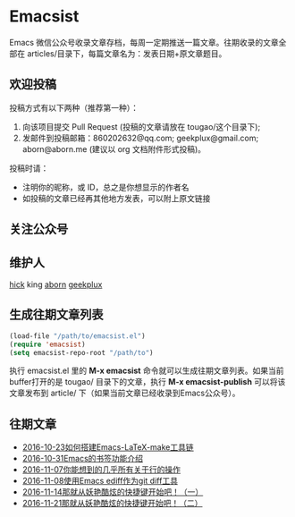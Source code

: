 * Emacsist
[[http://elpa.popkit.org/#/emacsist][file:http://elpa.popkit.org/packages/emacsist-badge.svg]]

Emacs 微信公众号收录文章存档，每周一定期推送一篇文章。往期收录的文章全部在 articles/目录下，每篇文章名为：发表日期+原文章题目。

** 欢迎投稿

投稿方式有以下两种（推荐第一种）：
1. 向该项目提交 Pull Request (投稿的文章请放在 tougao/这个目录下);
2. 发邮件到投稿邮箱：860202632@qq.com; geekplux@gmail.com; aborn@aborn.me (建议以 org 文档附件形式投稿)。

投稿时请：
- 注明你的昵称，或 ID，总之是你想显示的作者名
- 如投稿的文章已经再其他地方发表，可以附上原文链接

** 关注公众号
[[./images/qrcode.jpg]]

** 维护人
[[https://github.com/hick][hick]] king [[https://github.com/aborn][aborn]] [[https://github.com/geekplux][geekplux]]

** 生成往期文章列表

#+BEGIN_SRC emacs-lisp
(load-file "/path/to/emacsist.el")
(require 'emacsist)
(setq emacsist-repo-root "/path/to")
#+END_SRC

执行 emacsist.el 里的 *M-x emacsist* 命令就可以生成往期文章列表。如果当前buffer打开的是 tougao/
目录下的文章，执行 *M-x emacsist-publish* 可以将该文章发布到 article/ 下（如果当前文章已经收录到Emacs公众号）。

** 往期文章
+ [[./articles/2016-10-23如何搭建Emacs-LaTeX-make工具链.org][2016-10-23如何搭建Emacs-LaTeX-make工具链]]
+ [[./articles/2016-10-31Emacs的书签功能介绍.org][2016-10-31Emacs的书签功能介绍]]
+ [[./articles/2016-11-07你能想到的几乎所有关于行的操作.org][2016-11-07你能想到的几乎所有关于行的操作]]
+ [[./articles/2016-11-08使用Emacs ediff作为git diff工具.org][2016-11-08使用Emacs ediff作为git diff工具]]
+ [[./articles/2016-11-14那就从妖艳酷炫的快捷键开始吧！（一）.org][2016-11-14那就从妖艳酷炫的快捷键开始吧！（一）]]
+ [[./articles/2016-11-21那就从妖艳酷炫的快捷键开始吧！（二）.org][2016-11-21那就从妖艳酷炫的快捷键开始吧！（二）]]
